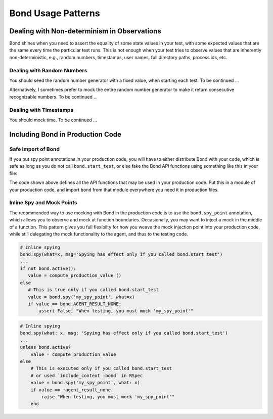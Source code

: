 .. _patterns:

================================
Bond Usage Patterns
================================


.. _pattern_nondet:

Dealing with Non-determinism in Observations
-------------------------------------------------

Bond shines when you need to assert the equality of some state values in your
test, with some expected values that are the same every time the particular
test runs. This is not enough when your test tries to observe values that are
inherently non-deterministic, e.g., random numbers, timestamps, user names,
full directory paths, process ids, etc.


.. _pattern_random:

Dealing with Random Numbers
^^^^^^^^^^^^^^^^^^^^^^^^^^^^^^^^^^^^^^^^^^^^^^^^^^

You should seed the random number generator with a fixed value, when starting
each test. To be continued ...

Alternatively, I sometimes prefer to mock the entire random number generator
to make it return consecutive recognizable numbers. To be continued ...


.. _patern_time:

Dealing with Timestamps
^^^^^^^^^^^^^^^^^^^^^^^^^^^^^^^^^^^^^^^^^^^^^^^^^^

You should mock time. To be continued ...


.. _pattern_bond_import:

Including Bond in Production Code
--------------------------------------------------

Safe Import of Bond
^^^^^^^^^^^^^^^^^^^^^^^^

If you put spy point annotations in your production code, you will have to either distribute
Bond with your code, which is safe as long as you do not call ``bond.start_test``,
or else fake the Bond API functions using something like this in your file:

.. container:: code-examples

    .. code-block:: python
        :emphasize-lines: 2, 4-

        # Import, or fake, bond
        try:
            from utils import bond
        except ImportError:
            class bond:
                @staticmethod
                def active()
                    return False
                @staticmethod
                def spy(*args, **kw):
                    return None
                @staticmethod
                def spy_point(**kw):
                    return lambda f: f

    .. code-block:: ruby
        :emphasize-lines: 1, 3-9

        begin
            require 'bond'
        rescue LoadError
            module BondTargetable
                DUMMY_BOND = Class.new { def method_missing(meth, *args); False; end }.new
                def self.extended(base); base.include(BondTargetable); end
                def bond; DUMMY_BOND; end
            end
        end


The code shown above defines all the API functions that may be used in your production code. Put this in
a module of your production code, and import ``bond`` from that module everywhere you need it in production files.

Inline Spy and Mock Points
^^^^^^^^^^^^^^^^^^^^^^^^^^^

The recommended way to use mocking with Bond in the production code is to use
the ``bond.spy_point`` annotation, which allows you to observe and mock at
function boundaries. Occasionally, you may want to inject a mock in the middle
of a function. This pattern gives you full flexibilty for how you weave
the mock injection point into your production code, while still delegating
the mock functionality to the agent, and thus to the testing code. 

.. container:: code-examples

    .. code-block:: python

        # Inline spying
        bond.spy(what=x, msg='Spying has effect only if you called bond.start_test')
        ...
        if not bond.active():
           value = compute_production_value ()
        else
           # This is true only if you called bond.start_test
           value = bond.spy('my_spy_point', what=x)
           if value == bond.AGENT_RESULT_NONE:
               assert False, "When testing, you must mock 'my_spy_point'"
               
               

    .. code-block:: ruby

        # Inline spying
        bond.spy(what: x, msg: 'Spying has effect only if you called bond.start_test')
        ...
        unless bond.active?
            value = compute_production_value
        else
            # This is executed only if you called bond.start_test
            # or used `include_context :bond` in RSpec
            value = bond.spy('my_spy_point', what: x)
            if value == :agent_result_none
                raise "When testing, you must mock 'my_spy_point'" 
            end
